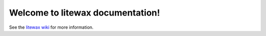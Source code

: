 Welcome to litewax documentation!
===================================

See the `litewax wiki <https://github.com/makarworld/litewax/wiki>`_ for more information.
